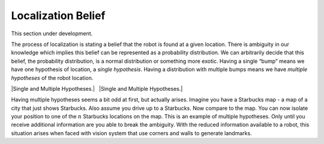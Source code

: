 Localization Belief
-------------------

This section under development.

The process of localization is stating a belief that the robot is found
at a given location. There is ambiguity in our knowledge which implies
this belief can be represented as a probability distribution. We can
arbitrarily decide that this belief, the probability distribution, is a
normal distribution or something more exotic. Having a single “bump”
means we have one hypothesis of location, a *single hypothesis*. Having
a distribution with multiple bumps means we have *multiple hypotheses*
of the robot location.

|Single and Multiple Hypotheses.|   |Single and Multiple Hypotheses.|

Having multiple hypotheses seems a bit odd at first, but actually
arises. Imagine you have a Starbucks map - a map of a city that just
shows Starbucks. Also assume you drive up to a Starbucks. Now compare to
the map. You can now isolate your position to one of the :math:`n`
Starbucks locations on the map. This is an example of multiple
hypotheses. Only until you receive additional information are you able
to break the ambiguity. With the reduced information available to a
robot, this situation arises when faced with vision system that use
corners and walls to generate landmarks.
